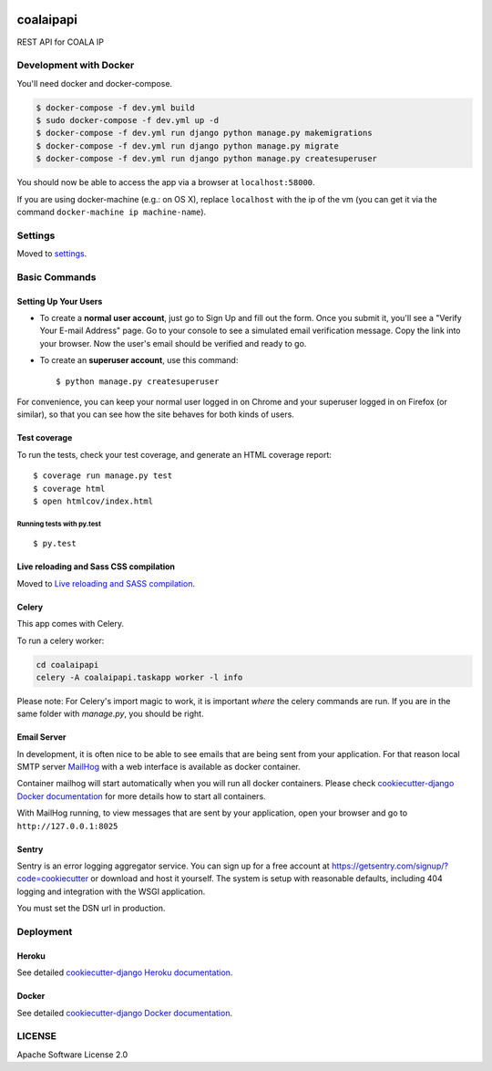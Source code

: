 .. image:: https://img.shields.io/badge/built%20with-Cookiecutter%20Django-ff69b4.svg
    :target: https://github.com/pydanny/cookiecutter-django/
    :alt: Built with Cookiecutter Django

.. image:: https://img.shields.io/travis/bigchaindb/coalaip-api.svg
    :target: https://travis-ci.org/bigchaindb/coalaip-api

.. image:: https://img.shields.io/codecov/c/github/bigchaindb/coalaip-api/master.svg
    :target: https://codecov.io/github/bigchaindb/coalaip-api?branch=master

.. image:: https://readthedocs.org/projects/coalaip-api/badge/?version=latest
    :target: https://coalaip-api.readthedocs.io/en/latest/?badge=latest
    :alt: Documentation Status


coalaipapi
==========

REST API for COALA IP


Development with Docker
-----------------------
You'll need docker and docker-compose.

.. code-block:: bash
       
    $ docker-compose -f dev.yml build
    $ sudo docker-compose -f dev.yml up -d
    $ docker-compose -f dev.yml run django python manage.py makemigrations
    $ docker-compose -f dev.yml run django python manage.py migrate
    $ docker-compose -f dev.yml run django python manage.py createsuperuser


You should now be able to access the app via a browser at ``localhost:58000``.

If you are using docker-machine (e.g.: on OS X), replace ``localhost`` with
the ip of the vm (you can get it via the command
``docker-machine ip machine-name``).


Settings
--------

Moved to settings_.

.. _settings: http://cookiecutter-django.readthedocs.io/en/latest/settings.html

Basic Commands
--------------

Setting Up Your Users
^^^^^^^^^^^^^^^^^^^^^

* To create a **normal user account**, just go to Sign Up and fill out the form. Once you submit it, you'll see a "Verify Your E-mail Address" page. Go to your console to see a simulated email verification message. Copy the link into your browser. Now the user's email should be verified and ready to go.

* To create an **superuser account**, use this command::

    $ python manage.py createsuperuser

For convenience, you can keep your normal user logged in on Chrome and your superuser logged in on Firefox (or similar), so that you can see how the site behaves for both kinds of users.

Test coverage
^^^^^^^^^^^^^

To run the tests, check your test coverage, and generate an HTML coverage report::

    $ coverage run manage.py test
    $ coverage html
    $ open htmlcov/index.html

Running tests with py.test
~~~~~~~~~~~~~~~~~~~~~~~~~~~

::

  $ py.test


Live reloading and Sass CSS compilation
^^^^^^^^^^^^^^^^^^^^^^^^^^^^^^^^^^^^^^^

Moved to `Live reloading and SASS compilation`_.

.. _`Live reloading and SASS compilation`: http://cookiecutter-django.readthedocs.io/en/latest/live-reloading-and-sass-compilation.html




Celery
^^^^^^

This app comes with Celery.

To run a celery worker:

.. code-block:: bash

    cd coalaipapi
    celery -A coalaipapi.taskapp worker -l info

Please note: For Celery's import magic to work, it is important *where* the celery commands are run. If you are in the same folder with *manage.py*, you should be right.





Email Server
^^^^^^^^^^^^

In development, it is often nice to be able to see emails that are being sent from your application. For that reason local SMTP server `MailHog`_ with a web interface is available as docker container.

.. _mailhog: https://github.com/mailhog/MailHog

Container mailhog will start automatically when you will run all docker containers.
Please check `cookiecutter-django Docker documentation`_ for more details how to start all containers.

With MailHog running, to view messages that are sent by your application, open your browser and go to ``http://127.0.0.1:8025``





Sentry
^^^^^^

Sentry is an error logging aggregator service. You can sign up for a free account at  https://getsentry.com/signup/?code=cookiecutter  or download and host it yourself.
The system is setup with reasonable defaults, including 404 logging and integration with the WSGI application.

You must set the DSN url in production.




Deployment
----------



Heroku
^^^^^^

.. image:: https://www.herokucdn.com/deploy/button.png
    :target: https://heroku.com/deploy

See detailed `cookiecutter-django Heroku documentation`_.

.. _`cookiecutter-django Heroku documentation`: http://cookiecutter-django.readthedocs.io/en/latest/deployment-on-heroku.html





Docker
^^^^^^

See detailed `cookiecutter-django Docker documentation`_.

.. _`cookiecutter-django Docker documentation`: http://cookiecutter-django.readthedocs.io/en/latest/deployment-with-docker.html


LICENSE
-------

Apache Software License 2.0

